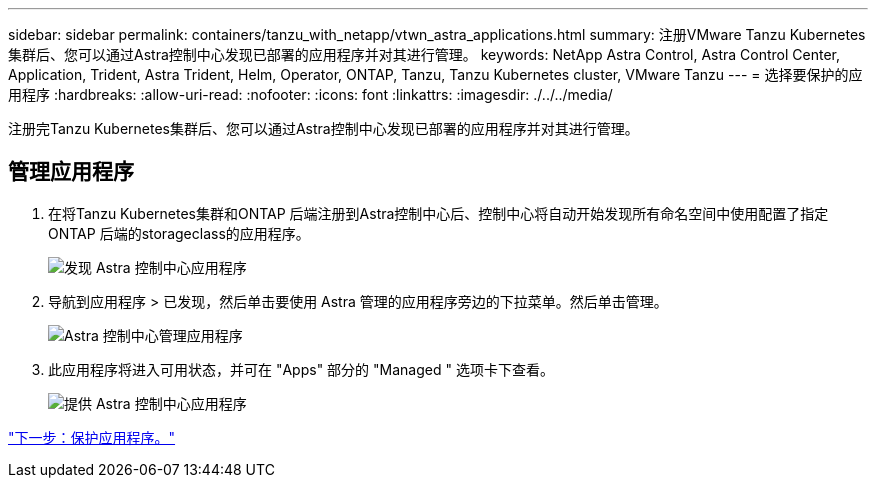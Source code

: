 ---
sidebar: sidebar 
permalink: containers/tanzu_with_netapp/vtwn_astra_applications.html 
summary: 注册VMware Tanzu Kubernetes集群后、您可以通过Astra控制中心发现已部署的应用程序并对其进行管理。 
keywords: NetApp Astra Control, Astra Control Center, Application, Trident, Astra Trident, Helm, Operator, ONTAP, Tanzu, Tanzu Kubernetes cluster, VMware Tanzu 
---
= 选择要保护的应用程序
:hardbreaks:
:allow-uri-read: 
:nofooter: 
:icons: font
:linkattrs: 
:imagesdir: ./../../media/


注册完Tanzu Kubernetes集群后、您可以通过Astra控制中心发现已部署的应用程序并对其进行管理。



== 管理应用程序

. 在将Tanzu Kubernetes集群和ONTAP 后端注册到Astra控制中心后、控制中心将自动开始发现所有命名空间中使用配置了指定ONTAP 后端的storageclass的应用程序。
+
image::vtwn_image15.jpg[发现 Astra 控制中心应用程序]

. 导航到应用程序 > 已发现，然后单击要使用 Astra 管理的应用程序旁边的下拉菜单。然后单击管理。
+
image::vtwn_image16.jpg[Astra 控制中心管理应用程序]

. 此应用程序将进入可用状态，并可在 "Apps" 部分的 "Managed " 选项卡下查看。
+
image::vtwn_image17.jpg[提供 Astra 控制中心应用程序]



link:vtwn_astra_protect.html["下一步：保护应用程序。"]

